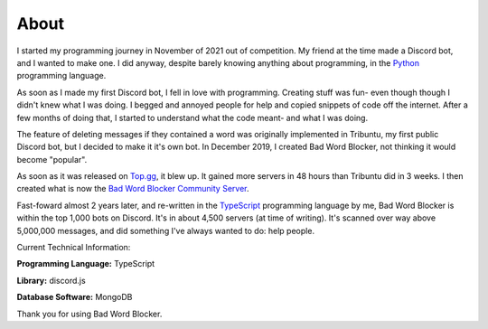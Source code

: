 About
=====
I started my programming journey in November of 2021 out of competition. My friend at the time made a Discord bot, and I wanted to make one. I did anyway, despite barely knowing anything about programming, in the `Python <https://python.org>`_ programming language.

As soon as I made my first Discord bot, I fell in love with programming. Creating stuff was fun- even though though I didn't knew what I was doing. I begged and annoyed people for help and copied snippets of code off the internet. After a few months of doing that, I started to understand what the code meant- and what I was doing.

The feature of deleting messages if they contained a word was originally implemented in Tribuntu, my first public Discord bot, but I decided to make it it's own bot. In December 2019, I created Bad Word Blocker, not thinking it would become "popular".

As soon as it was released on `Top.gg <https://top.gg>`_, it blew up. It gained more servers in 48 hours than Tribuntu did in 3 weeks. I then created what is now the `Bad Word Blocker Community Server <https://top.gg/servers/722594194513723987/join>`_.

Fast-foward almost 2 years later, and re-written in the `TypeScript <https://www.typescriptlang.org/>`_ programming language by me, Bad Word Blocker is within the top 1,000 bots on Discord. It's in about 4,500 servers (at time of writing). It's scanned over way above 5,000,000 messages, and did something I've always wanted to do: help people.

Current Technical Information:

**Programming Language:** TypeScript

**Library:** discord.js

**Database Software:** MongoDB

Thank you for using Bad Word Blocker.